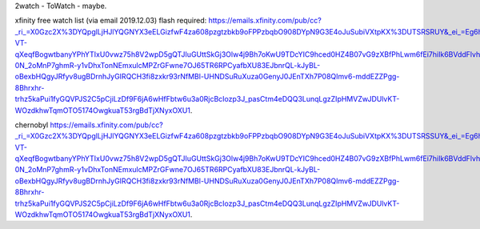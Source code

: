 

2watch - ToWatch - maybe.

xfinity free watch list (via email 2019.12.03) flash required: 
https://emails.xfinity.com/pub/cc?_ri_=X0Gzc2X%3DYQpglLjHJlYQGNYX3eELGizfwF4za608pzgtzbkb9oFPPzbqbO908DYpN9G3E4oJuSubiVXtpKX%3DUTSRSRUY&_ei_=Eg6hiIRZ6IbTRQzpp7EgfWDv5wmb7wtZr_HKt4Y9565l73Y_PqZSaCEhvHs0mzNqB_YnaIJe71CzaNklDYVga24JzcfuVrWYaLyOPgXgODBgSzamyj6DrWlg8UEyQhMpt_P1B-VT-qXeqfBogwtbanyYPhYTIxU0vwz75h8V2wpD5gQTJIuGUttSkGj3Olw4j9Bh7oKwU9TDcYIC9hced0HZ4B07vG9zXBfPhLwm6fEi7hiIk6BVddFlvhyDXahFbBlyBxI0YLcH3QZ9AmJ4lZxysXmLP4bN-0N_2oMnP7ghmR-y1vDhxTonNEmxulcMPZrGFwne7OJ65TR6RPCyafbXU83EJbnrQL-kJyBL-oBexbHQgyJRfyv8ugBDrnhJyGIRQCH3fi8zxkr93rNfMBl-UHNDSuRuXuza0GenyJ0JEnTXh7P08QImv6-mddEZZPgg-8Bhrxhr-trhz5kaPui1fyGQVPJS2C5pCjiLzDf9F6jA6wHfFbtw6u3a0RjcBcIozp3J_pasCtm4eDQQ3LunqLgzZIpHMVZwJDUlvKT-WOzdkhwTqmOTO5174OwgkuaT53rgBdTjXNyxOXU1.


chernobyl
https://emails.xfinity.com/pub/cc?_ri_=X0Gzc2X%3DYQpglLjHJlYQGNYX3eELGizfwF4za608pzgtzbkb9oFPPzbqbO908DYpN9G3E4oJuSubiVXtpKX%3DUTSRSSUY&_ei_=Eg6hiIRZ6IbTRQzpp7EgfWDv5wmb7wtZr_HKt4Y9565l73Y_PqZSaCEhvHs0mzNqB_YnaIJe71CzaNklDYVga24JzcfuVrWYaLyOPgXgODBgSzamyj6DrWlg8UEyQhMpt_P1B-VT-qXeqfBogwtbanyYPhYTIxU0vwz75h8V2wpD5gQTJIuGUttSkGj3Olw4j9Bh7oKwU9TDcYIC9hced0HZ4B07vG9zXBfPhLwm6fEi7hiIk6BVddFlvhyDXahFbBlyBxI0YLcH3QZ9AmJ4lZxysXmLP4bN-0N_2oMnP7ghmR-y1vDhxTonNEmxulcMPZrGFwne7OJ65TR6RPCyafbXU83EJbnrQL-kJyBL-oBexbHQgyJRfyv8ugBDrnhJyGIRQCH3fi8zxkr93rNfMBl-UHNDSuRuXuza0GenyJ0JEnTXh7P08QImv6-mddEZZPgg-8Bhrxhr-trhz5kaPui1fyGQVPJS2C5pCjiLzDf9F6jA6wHfFbtw6u3a0RjcBcIozp3J_pasCtm4eDQQ3LunqLgzZIpHMVZwJDUlvKT-WOzdkhwTqmOTO5174OwgkuaT53rgBdTjXNyxOXU1.

